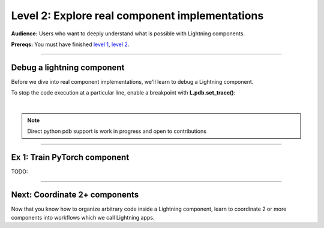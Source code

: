 ###############################################
Level 2: Explore real component implementations
###############################################
**Audience:** Users who want to deeply understand what is possible with Lightning components.

**Prereqs:** You must have finished `level 1 <../basic/build_a_lightning_component.html>`_, `level 2 <../basic/debug_a_lightning_workflow.html>`_.

----

***************************
Debug a lightning component
***************************
Before we dive into real component implementations, we'll learn to debug a Lightning component.

To stop the code execution at a particular line, enable a breakpoint
with **L.pdb.set_trace()**:

.. lit_tabs::
   :descriptions: Toy app; Add a breakpoint. When the program runs, it will stop at this line.
   :code_files: ./scripts/toy_app_1_component.py; ./scripts/toy_app_1_component_pdb.py
   :highlights: ; 7
   :app_id: abc123
   :tab_rows: 3
   :height: 350px

|

.. note:: 

   Direct python pdb support is work in progress and open to contributions

----

*****************************
Ex 1: Train PyTorch component
*****************************
TODO:

----

******************************
Next: Coordinate 2+ components
******************************
Now that you know how to organize arbitrary code inside a Lightning component,
learn to coordinate 2 or more components into workflows which we call Lightning apps. 

.. raw:: html

    <div class="display-card-container">
        <div class="row">

.. Add callout items below this line

.. displayitem::
   :header: Intermediate skills
   :description: Learn to coordinate 2+ components into workflows which we call Lightning apps.
   :button_link: ../intermediate/index.html
   :col_css: col-md-12
   :height: 170
   :tag: 15 minutes

.. raw:: html

        </div>
    </div>

